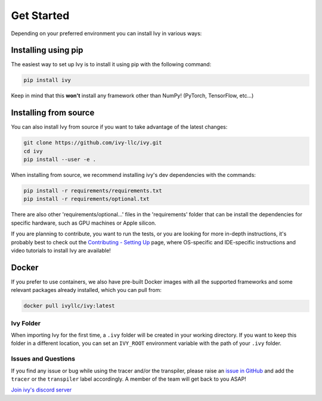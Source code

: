 Get Started
===========

Depending on your preferred environment you can install Ivy in various ways:

Installing using pip
--------------------

The easiest way to set up Ivy is to install it using pip with the following command:

.. code-block:: bash

    pip install ivy

Keep in mind that this **won't** install any framework other than NumPy! (PyTorch, TensorFlow, etc...)

Installing from source
----------------------

You can also install Ivy from source if you want to take advantage of the latest
changes:

.. code-block:: bash

    git clone https://github.com/ivy-llc/ivy.git
    cd ivy
    pip install --user -e .

When installing from source, we recommend installing ivy's dev dependencies with the commands:

.. code-block:: bash

    pip install -r requirements/requirements.txt
    pip install -r requirements/optional.txt

There are also other 'requirements/optional...' files in the 'requirements' folder that
can be install the dependencies for specific hardware, such as GPU machines or Apple silicon.

If you are planning to contribute, you want to run the tests, or you are looking
for more in-depth instructions, it's probably best to check out
the `Contributing - Setting Up <contributing/setting_up.rst>`_ page,
where OS-specific and IDE-specific instructions and video tutorials to install Ivy are available!

Docker
------

If you prefer to use containers, we also have pre-built Docker images with all the
supported frameworks and some relevant packages already installed, which you can pull from:

.. code-block:: bash

    docker pull ivyllc/ivy:latest

Ivy Folder
~~~~~~~~~~

When importing Ivy for the first time, a ``.ivy`` folder will be created in your
working directory. If you want to keep this folder in a different location,
you can set an ``IVY_ROOT`` environment variable with the path of your ``.ivy`` folder.

Issues and Questions
~~~~~~~~~~~~~~~~~~~~

If you find any issue or bug while using the tracer and/or the transpiler, please
raise an `issue in GitHub <https://github.com/ivy-llc/ivy/issues>`_ and add the ``tracer``
or the ``transpiler`` label accordingly. A member of the team will get back to you ASAP!

`Join ivy's discord server <https://discord.gg/huQXz3XN>`_
